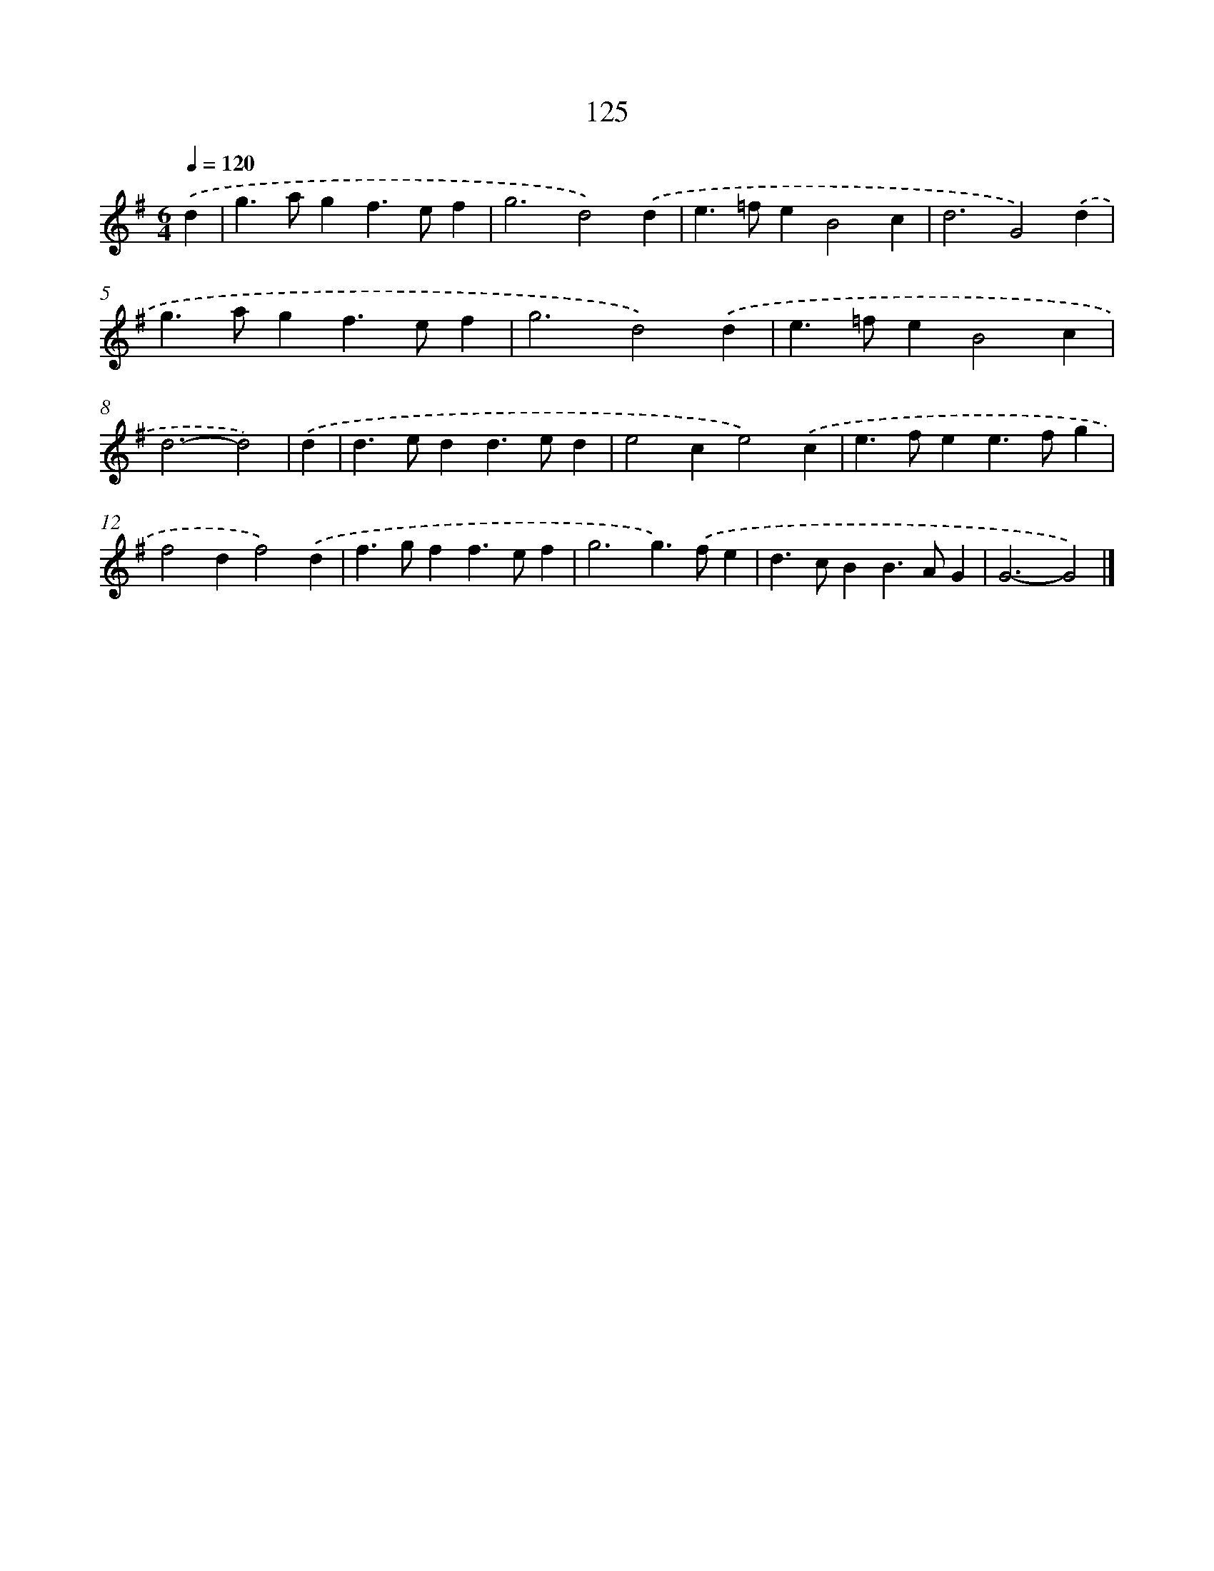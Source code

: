 X: 11443
T: 125
%%abc-version 2.0
%%abcx-abcm2ps-target-version 5.9.1 (29 Sep 2008)
%%abc-creator hum2abc beta
%%abcx-conversion-date 2018/11/01 14:37:15
%%humdrum-veritas 384175404
%%humdrum-veritas-data 2738319960
%%continueall 1
%%barnumbers 0
L: 1/4
M: 6/4
Q: 1/4=120
K: G clef=treble
.('d [I:setbarnb 1]|
g>agf>ef |
g3d2).('d |
e>=feB2c |
d3G2).('d |
g>agf>ef |
g3d2).('d |
e>=feB2c |
d3-d2) |
.('d [I:setbarnb 9]|
d>edd>ed |
e2ce2).('c |
e>fee>fg |
f2df2).('d |
f>gff>ef |
g3g>).('fe |
d>cBB>AG |
G3-G2) |]
